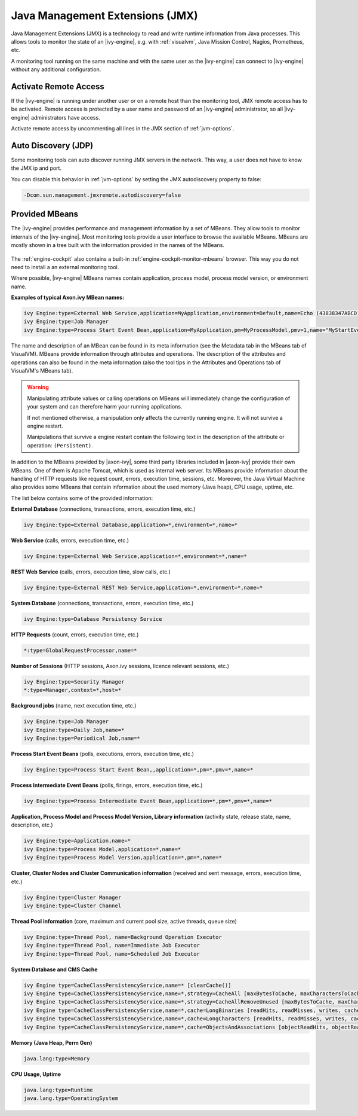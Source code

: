 .. _jmx:

Java Management Extensions (JMX)
================================

Java Management Extensions (JMX) is a technology to read and write runtime
information from Java processes. This allows tools to monitor the
state of an |ivy-engine|, e.g. with :ref:`visualvm`, Java Mission Control,
Nagios, Prometheus, etc. 

A monitoring tool running on the same machine and with the same user
as the |ivy-engine| can connect to |ivy-engine| without any additional
configuration.


Activate Remote Access
----------------------

If the |ivy-engine| is running under another user or on a remote host than
the monitoring tool, JMX remote access has to be activated. Remote access
is protected by a user name and password of an |ivy-engine| administrator, so
all |ivy-engine| administrators have access.

Activate remote access by uncommenting all lines in the JMX section of :ref:`jvm-options`.


Auto Discovery (JDP)
--------------------

Some monitoring tools can auto discover running JMX servers in the network. This way,
a user does not have to know the JMX ip and port.

You can disable this behavior in :ref:`jvm-options`
by setting the JMX autodiscovery property to false:

.. code-block:: properties

    -Dcom.sun.management.jmxremote.autodiscovery=false


Provided MBeans
---------------

The |ivy-engine| provides performance and management information by a set of
MBeans. They allow tools to monitor internals of the |ivy-engine|. Most
monitoring tools provide a user interface to browse the available MBeans. 
MBeans are mostly shown in a tree built with the information provided in the
names of the MBeans. 

.. figure:: /_images/visualvm/visualvm-mbeans.png

The :ref:`engine-cockpit` also contains a built-in :ref:`engine-cockpit-monitor-mbeans`
browser. This way you do not need to install a an external monitoring tool.

Where possible, |ivy-engine| MBeans names contain application, process 
model, process model version, or environment name. 

**Examples of typical Axon.ivy MBean names:**

.. code-block:: properties

    ivy Engine:type=External Web Service,application=MyApplication,environment=Default,name=Echo (43838347ABCD)
    ivy Engine:type=Job Manager
    ivy Engine:type=Process Start Event Bean,application=MyApplication,pm=MyProcessModel,pmv=1,name="MyStartEventBean (3485471349/start.ivp)"

The name and description of an MBean can be found in its meta information (see
the Metadata tab in the MBeans tab of VisualVM). MBeans provide information
through attributes and operations. The description of the attributes and
operations can also be found in the meta information (also the tool tips in
the Attributes and Operations tab of VisualVM's MBeans tab).

.. warning::
    Manipulating attribute values or calling operations on MBeans will
    immediately change the configuration of your system and can therefore harm
    your running applications.

    If not mentioned otherwise, a manipulation only affects the currently
    running engine. It will not survive a engine restart.
    
    Manipulations that survive a engine restart contain the following text in
    the description of the attribute or operation: ``(Persistent)``.

In addition to the MBeans provided by |axon-ivy|, some third party libraries
included in |axon-ivy| provide their own MBeans. One of them is Apache Tomcat, which
is used as internal web server. Its MBeans provide information about the
handling of HTTP requests like request count, errors, execution time, sessions,
etc. Moreover, the Java Virtual Machine also provides some MBeans that contain
information about the used memory (Java heap), CPU usage, uptime, etc.

The list below contains some of the provided information:

**External Database** (connections, transactions, errors, execution time, etc.)

.. code-block:: properties
        
    ivy Engine:type=External Database,application=*,environment=*,name=*

**Web Service** (calls, errors, execution time, etc.)

.. code-block:: properties
        
    ivy Engine:type=External Web Service,application=*,environment=*,name=*

**REST Web Service** (calls, errors, execution time, slow calls, etc.)

.. code-block:: properties
        
    ivy Engine:type=External REST Web Service,application=*,environment=*,name=*

**System Database** (connections, transactions, errors, execution time, etc.)

.. code-block:: properties
        
    ivy Engine:type=Database Persistency Service

**HTTP Requests** (count, errors, execution time, etc.)

.. code-block:: properties

    *:type=GlobalRequestProcessor,name=*

**Number of Sessions** (HTTP sessions, Axon.ivy sessions, licence relevant sessions, etc.)

.. code-block:: properties

    ivy Engine:type=Security Manager
    *:type=Manager,context=*,host=*

**Background jobs** (name, next execution time, etc.)

.. code-block:: properties
   
    ivy Engine:type=Job Manager
    ivy Engine:type=Daily Job,name=*
    ivy Engine:type=Periodical Job,name=*

**Process Start Event Beans** (polls, executions, errors, execution time, etc.)

.. code-block:: properties
   
    ivy Engine:type=Process Start Event Bean,,application=*,pm=*,pmv=*,name=*

**Process Intermediate Event Beans** (polls, firings, errors, execution time, etc.)

.. code-block:: properties

    ivy Engine:type=Process Intermediate Event Bean,application=*,pm=*,pmv=*,name=*

**Application, Process Model and Process Model Version, Library information** (activity state, release state, name, description, etc.)

.. code-block:: properties

    ivy Engine:type=Application,name=*
    ivy Engine:type=Process Model,application=*,name=*
    ivy Engine:type=Process Model Version,application=*,pm=*,name=*

**Cluster, Cluster Nodes and Cluster Communication information** (received and sent message, errors, execution time, etc.)

.. code-block:: properties

    ivy Engine:type=Cluster Manager
    ivy Engine:type=Cluster Channel

**Thread Pool information** (core, maximum and current pool size, active threads, queue size)

.. code-block:: properties

    ivy Engine:type=Thread Pool, name=Background Operation Executor
    ivy Engine:type=Thread Pool, name=Immediate Job Executor
    ivy Engine:type=Thread Pool, name=Scheduled Job Executor

**System Database and CMS Cache**

.. code-block:: properties

    ivy Engine type=CacheClassPersistencyService,name=* [clearCache()]
    ivy Engine type=CacheClassPersistencyService,name=*,strategy=CacheAll [maxBytesToCache, maxCharactersToCache]
    ivy Engine type=CacheClassPersistencyService,name=*,strategy=CacheAllRemoveUnused [maxBytesToCache, maxCharactersToCache, countLimit, usageLimit]
    ivy Engine type=CacheClassPersistencyService,name=*,cache=LongBinaries [readHits, readMisses, writes, cachedLongValues, clearCache()]
    ivy Engine type=CacheClassPersistencyService,name=*,cache=LongCharacters [readHits, readMisses, writes, cachedLongValues, clearCache()]
    ivy Engine type=CacheClassPersistencyService,name=*,cache=ObjectsAndAssociations [objectReadHits, objectReadMisses, objectWrites, cachedObjects, associationReadHits, associationReadMisses, associationWrites, cachedAssociations, clearCache()]

**Memory (Java Heap, Perm Gen)**

.. code-block:: properties

    java.lang:type=Memory

**CPU Usage, Uptime**

.. code-block:: properties
        
    java.lang:type=Runtime
    java.lang.type=OperatingSystem
